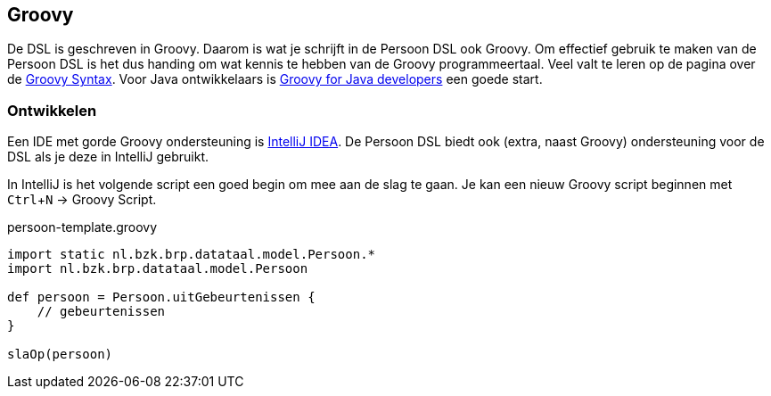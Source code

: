:experimental:

== Groovy

De DSL is geschreven in Groovy. Daarom is wat je schrijft in de Persoon DSL ook
Groovy. Om effectief gebruik te maken van de Persoon DSL is het dus handing om
wat kennis te hebben van de Groovy programmeertaal. Veel valt te leren op de pagina
over de http://docs.groovy-lang.org/docs/next/html/documentation/#_groovy_language_specification[Groovy Syntax].
Voor Java ontwikkelaars is http://groovy.codehaus.org/Groovy+style+and+language+feature+guidelines+for+Java+developers[Groovy for Java developers]
een goede start.


=== Ontwikkelen
Een IDE met gorde Groovy ondersteuning is http://intellij.com[IntelliJ IDEA]. De
Persoon DSL biedt ook (extra, naast Groovy) ondersteuning voor de DSL als je deze
in IntelliJ gebruikt.

In IntelliJ is het volgende script een goed begin om mee aan de slag te gaan. Je kan een
nieuw Groovy script beginnen met kbd:[Ctrl + N] -> Groovy Script.

[source,groovy,numbered]
.persoon-template.groovy
----
import static nl.bzk.brp.datataal.model.Persoon.*
import nl.bzk.brp.datataal.model.Persoon

def persoon = Persoon.uitGebeurtenissen {
    // gebeurtenissen
}

slaOp(persoon)
----
